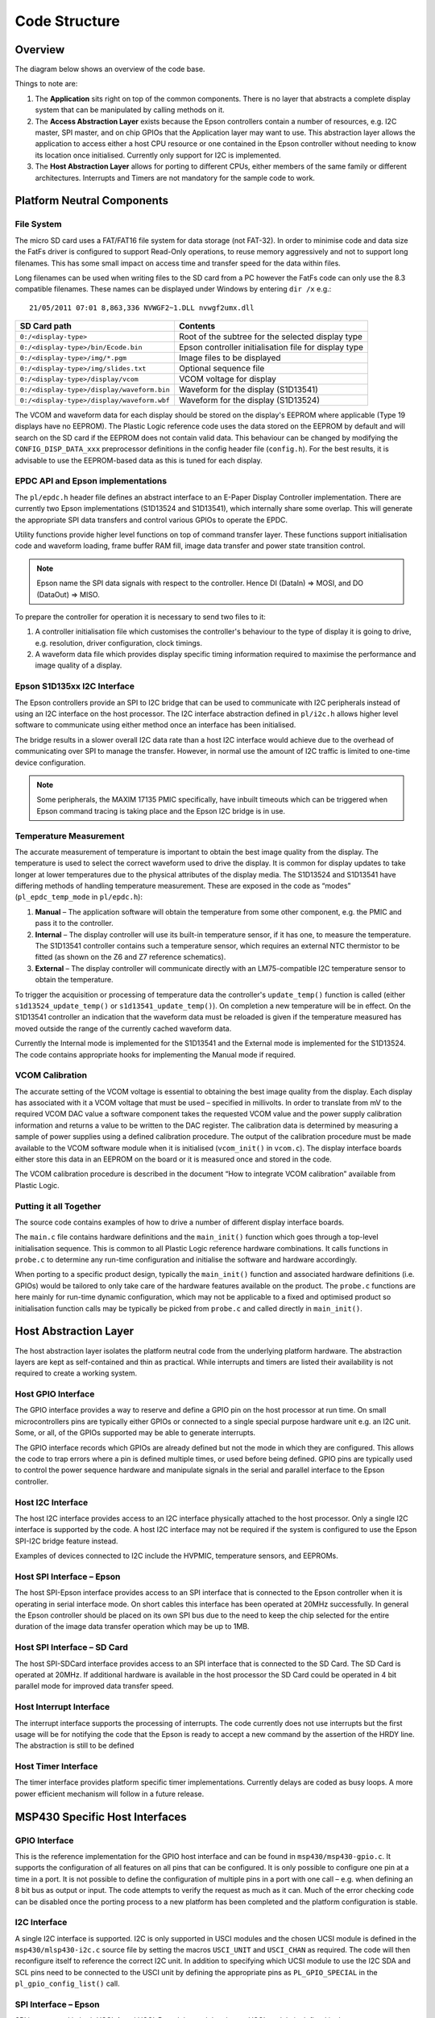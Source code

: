 Code Structure
==============

Overview
--------
The diagram below shows an overview of the code base.

.. image:: overview.jpeg
   :width: 100%

Things to note are:

1. The **Application** sits right on top of the common components. There is no layer that abstracts a complete display system that can be manipulated by calling methods on it. 
2. The **Access Abstraction Layer** exists because the Epson controllers contain a number of resources, e.g. I2C master, SPI master, and on chip GPIOs that the Application layer may want to use. This abstraction layer allows the application to access either a host CPU resource or one contained in the Epson controller without needing to know its location once initialised. Currently only support for I2C is implemented.
3. The **Host Abstraction Layer** allows for porting to different CPUs, either members of the same family or different architectures. Interrupts and Timers are not mandatory for the sample code to work.

Platform Neutral Components
---------------------------
File System
^^^^^^^^^^^
The micro SD card uses a FAT/FAT16 file system for data storage (not FAT-32). In order to minimise code
and data size the FatFs driver is configured to support Read-Only operations, to reuse memory aggressively
and not to support long filenames. This has some small impact on access time and transfer speed for the
data within files.

Long filenames can be used when writing files to the SD card from a PC however the FatFs code can only
use the 8.3 compatible filenames. These names can be displayed under Windows by entering ``dir /x`` e.g.::

 21/05/2011 07:01 8,863,336 NVWGF2~1.DLL nvwgf2umx.dll

+----------------------------------------------------------+-------------------------------------------------------+
| SD Card path                                             | Contents                                              |
+==========================================================+=======================================================+
| ``0:/<display-type>``                                    | Root of the subtree for the selected display type     |
+----------------------------------------------------------+-------------------------------------------------------+
| ``0:/<display-type>/bin/Ecode.bin``                      | Epson controller initialisation file for display type |
+----------------------------------------------------------+-------------------------------------------------------+
| ``0:/<display-type>/img/*.pgm``                          | Image files to be displayed                           |
+----------------------------------------------------------+-------------------------------------------------------+
| ``0:/<display-type>/img/slides.txt``                     | Optional sequence file                                |
+----------------------------------------------------------+-------------------------------------------------------+
| ``0:/<display-type>/display/vcom``                       | VCOM voltage for display                              |
+----------------------------------------------------------+-------------------------------------------------------+
| ``0:/<display-type>/display/waveform.bin``               | Waveform for the display (S1D13541)                   |
+----------------------------------------------------------+-------------------------------------------------------+
| ``0:/<display-type>/display/waveform.wbf``               | Waveform for the display (S1D13524)                   |
+----------------------------------------------------------+-------------------------------------------------------+

The VCOM and waveform data for each display should be stored on the display's
EEPROM where applicable (Type 19 displays have no EEPROM). The Plastic Logic
reference code uses the data stored on the EEPROM by default and will search on
the SD card if the EEPROM does not contain valid data. This behaviour can be
changed by modifying the ``CONFIG_DISP_DATA_xxx`` preprocessor definitions in
the config header file (``config.h``). For the best results, it is advisable to
use the EEPROM-based data as this is tuned for each display.


EPDC API and Epson implementations
^^^^^^^^^^^^^^^^^^^^^^^^^^^^^^^^^^

The ``pl/epdc.h`` header file defines an abstract interface to an E-Paper
Display Controller implementation.  There are currently two Epson
implementations (S1D13524 and S1D13541), which internally share some overlap.
This will generate the appropriate SPI data transfers and control various GPIOs
to operate the EPDC.

Utility functions provide higher level functions on top of command transfer
layer. These functions support initialisation code and waveform loading, frame
buffer RAM fill, image data transfer and power state transition control.

.. note::

 Epson name the SPI data signals with respect to the controller. Hence DI
 (DataIn) => MOSI, and DO (DataOut) => MISO.

To prepare the controller for operation it is necessary to send two files to it:

1. A controller initialisation file which customises the controller's behaviour
   to the type of display it is going to drive, e.g. resolution, driver
   configuration, clock timings.
2. A waveform data file which provides display specific timing information
   required to maximise the performance and image quality of a display.


Epson S1D135xx I2C Interface
^^^^^^^^^^^^^^^^^^^^^^^^^^^^
The Epson controllers provide an SPI to I2C bridge that can be used to communicate with I2C peripherals
instead of using an I2C interface on the host processor. The I2C interface abstraction defined in ``pl/i2c.h`` allows
higher level software to communicate using either method once an interface has been initialised.

The bridge results in a slower overall I2C data rate than a host I2C interface would achieve due to the
overhead of communicating over SPI to manage the transfer. However, in normal use the amount of I2C
traffic is limited to one-time device configuration.

.. note::
 Some peripherals, the MAXIM 17135 PMIC specifically, have inbuilt timeouts which can be
 triggered when Epson command tracing is taking place and the Epson I2C bridge is in use.


Temperature Measurement
^^^^^^^^^^^^^^^^^^^^^^^
The accurate measurement of temperature is important to obtain the best image quality from the
display. The temperature is used to select the correct waveform used to drive the display. It is common for
display updates to take longer at lower temperatures due to the physical attributes of the display media.
The S1D13524 and S1D13541 have differing methods of handling temperature measurement. These are exposed in the
code as “modes” (``pl_epdc_temp_mode`` in ``pl/epdc.h``):

1. **Manual** – The application software will obtain the temperature from some other component, e.g. the PMIC and pass it to the controller.
2. **Internal** – The display controller will use its built-in temperature sensor, if it has one, to measure the temperature. The S1D13541 controller contains such a temperature sensor, which requires an external NTC thermistor to be fitted (as shown on the Z6 and Z7 reference schematics).
3. **External** – The display controller will communicate directly with an LM75-compatible I2C temperature sensor to obtain the temperature.

To trigger the acquisition or processing of temperature data the controller's ``update_temp()``
function is called (either ``s1d13524_update_temp()`` or ``s1d13541_update_temp()``).
On completion a new temperature will be in effect. On the S1D13541 controller an indication
that the waveform data must be reloaded is given if the temperature measured has moved outside the
range of the currently cached waveform data.

Currently the Internal mode is implemented for the S1D13541 and the External mode is implemented for the S1D13524. The code contains appropriate hooks for implementing the Manual mode if required.


VCOM Calibration
^^^^^^^^^^^^^^^^
The accurate setting of the VCOM voltage is essential to obtaining the best image quality from the display.
Each display has associated with it a VCOM voltage that must be used – specified in millivolts. In order to
translate from mV to the required VCOM DAC value a software component takes the requested VCOM
value and the power supply calibration information and returns a value to be written to the DAC register.
The calibration data is determined by measuring a sample of power supplies using a defined calibration
procedure. The output of the calibration procedure must be made available to the VCOM software module
when it is initialised (``vcom_init()`` in ``vcom.c``). The display interface boards either store this
data in an EEPROM on the board or it is measured once and stored in the code.

The VCOM calibration procedure is described in the document “How to integrate VCOM calibration” available from Plastic Logic.


Putting it all Together
^^^^^^^^^^^^^^^^^^^^^^^

The source code contains examples of how to drive a number of different display
interface boards.

The ``main.c`` file contains hardware definitions and the ``main_init()``
function which goes through a top-level initialisation sequence.  This is
common to all Plastic Logic reference hardware combinations.  It calls
functions in ``probe.c`` to determine any run-time configuration and initialise
the software and hardware accordingly.

When porting to a specific product design, typically the ``main_init()`` function
and associated hardware definitions (i.e. GPIOs) would be tailored to only take
care of the hardware features available on the product.  The ``probe.c``
functions are here mainly for run-time dynamic configuration, which may not be
applicable to a fixed and optimised product so initialisation function calls
may be typically be picked from ``probe.c`` and called directly in
``main_init()``.


Host Abstraction Layer
----------------------
The host abstraction layer isolates the platform neutral code from the underlying platform hardware. The
abstraction layers are kept as self-contained and thin as practical. While interrupts and timers are listed
their availability is not required to create a working system.


Host GPIO Interface
^^^^^^^^^^^^^^^^^^^
The GPIO interface provides a way to reserve and define a GPIO pin on the host processor at run time. On
small microcontrollers pins are typically either GPIOs or connected to a single special purpose hardware
unit e.g. an I2C unit. Some, or all, of the GPIOs supported may be able to generate interrupts.

The GPIO interface records which GPIOs are already defined but not the mode in which they are
configured. This allows the code to trap errors where a pin is defined multiple times, or used before being
defined. GPIO pins are typically used to control the power sequence hardware and manipulate signals in
the serial and parallel interface to the Epson controller.


Host I2C Interface
^^^^^^^^^^^^^^^^^^
The host I2C interface provides access to an I2C interface physically attached to the host processor. Only a
single I2C interface is supported by the code. A host I2C interface may not be required if the system is
configured to use the Epson SPI-I2C bridge feature instead.

Examples of devices connected to I2C include the HVPMIC, temperature sensors, and EEPROMs.


Host SPI Interface – Epson
^^^^^^^^^^^^^^^^^^^^^^^^^^
The host SPI-Epson interface provides access to an SPI interface that is connected to the Epson controller
when it is operating in serial interface mode. On short cables this interface has been operated at 20MHz
successfully. In general the Epson controller should be placed on its own SPI bus due to the need to keep
the chip selected for the entire duration of the image data transfer operation which may be up to 1MB.


Host SPI Interface – SD Card
^^^^^^^^^^^^^^^^^^^^^^^^^^^^
The host SPI-SDCard interface provides access to an SPI interface that is connected to the SD Card. The SD
Card is operated at 20MHz. If additional hardware is available in the host processor the SD Card could be
operated in 4 bit parallel mode for improved data transfer speed.


Host Interrupt Interface
^^^^^^^^^^^^^^^^^^^^^^^^
The interrupt interface supports the processing of interrupts. The code currently does not use interrupts
but the first usage will be for notifying the code that the Epson is ready to accept a new command by the
assertion of the HRDY line.
The abstraction is still to be defined


Host Timer Interface
^^^^^^^^^^^^^^^^^^^^
The timer interface provides platform specific timer implementations. Currently delays are coded as busy
loops. A more power efficient mechanism will follow in a future release.


MSP430 Specific Host Interfaces
-------------------------------

GPIO Interface
^^^^^^^^^^^^^^

This is the reference implementation for the GPIO host interface and can be
found in ``msp430/msp430-gpio.c``. It supports the configuration of all features
on all pins that can be configured. It is only possible to configure one pin at 
a time in a port. It is not possible to define the configuration of multiple
pins in a port with one call – e.g. when defining an 8 bit bus as output or
input. The code attempts to verify the request as much as it can. Much of the
error checking code can be disabled once the porting process to a new platform
has been completed and the platform configuration is stable.


I2C Interface
^^^^^^^^^^^^^

A single I2C interface is supported. I2C is only supported in USCI modules and
the chosen UCSI module is defined in the ``msp430/mlsp430-i2c.c`` source file by
setting the macros ``USCI_UNIT`` and ``USCI_CHAN`` as required.  The code will
then reconfigure itself to reference the correct I2C unit. In addition to
specifying which UCSI module to use the I2C SDA and SCL pins need to be
connected to the USCI unit by defining the appropriate pins as ``PL_GPIO_SPECIAL``
in the ``pl_gpio_config_list()`` call.


SPI Interface – Epson
^^^^^^^^^^^^^^^^^^^^^

SPI is supported in both USCI_A and USCI_B modules and the chosen USCI module
is defined in the ``msp430/msp430-spi.c`` source file by setting the macros
``USCI_UNI`` and ``USCI_CHAN`` as required. The code will then reconfigure
itself to reference the correct SPI unit. In addition to specifying which USCI
module to use the SPI_CLK, SPI_MOSI and SPI_MISO pins need to be connected to
the USCI unit by defining the appropriate pins as ``PL_GPIO_SPECIAL`` in the
``pl_gpio_config_list()`` call. Note that it is possible to use both the USCI_A and
USCI_B units, i.e. USCI_A0 and USCI_B0 are physically different hardware units.

A single SPI interface is supported for Epson controller
communications. Multiple controllers can be connected to this bus and are
selected using their chip select lines as required. This interface runs at
20Mbps reliably. Due to the need to keep the Epson chip selected for the
duration of the image data transfer the Epson controller must be placed on a
separate bus to the SD card so that multiple blocks can be read from the SD
card.


SPI Interface – SD Card
^^^^^^^^^^^^^^^^^^^^^^^

SPI is supported in both USCI_A and USCI_B modules and the chosen USCI module
is defined in the ``msp430/msp430-sdcard.c`` source file by setting the macros
``USCI_UNI`` and ``USCI_CHAN`` as required. The code will then reconfigure
itself to reference the correct SPI unit. In addition to specifying which USCI
module to use the SPI_CLK, SPI_MOSI and SPI_MISO pins need to be connected to
the USCI unit by defining the appropriate pins as ``PL_GPIO_SPECIAL`` in the
``pl_gpio_config_list()`` call. Note that it is possible to use both the USCI_A and
USCI_B units. i.e. USCI_A0 and USCI_B0 are physically different hardware units.

A single SPI interface is supported for transferring data from the micro SD
card slot. This interface runs at 20Mbps reliably.


UART Interface
^^^^^^^^^^^^^^

UART mode is supported in the USCI_A module and the code handling this can be found
in the ``msp430\msp430-uart.c`` source file. In the sample code, the UART interface
is used only to handle ``stderr`` and ``stdout``, and then only if
``CONFIG_UART_PRINTF`` is defined (in ``config.h``). In Code Composer Studio it is
not possible simply to override putc() and puts(), and instead a device has to be
registered (see ``msp430_uart_register_files()``). 




Porting the Existing Code to another MSP430 Processor
^^^^^^^^^^^^^^^^^^^^^^^^^^^^^^^^^^^^^^^^^^^^^^^^^^^^^

Porting the existing code to a design which requires a different pin out is
relatively straightforward.  The necessary configuration information is mainly
contained in the ``main.c`` file.

To reconfigure the reference code follow the sequence below:

1. Determine which USCI units will be used in the new configuration. Ensure the
   unit is suitable for its intended purpose
2. Determine which pins are associated with the chosen USCI units
3. Determine which pins will be used for the Epson SPI signals HRDY, HDC, and
   RESET
4. Determine which pin(s) will be used for the Epson SPI chip select
5. Determine which pins may be necessary to control the power supplies
6. In each of the ``msp430/msp430-spi.c``, ``msp430/msp430-sdcard.c``,
   ``mps430/msp430-i2c.c`` and ``msp430/msp430-uart.c``

 a. Define ``USCI_UNIT`` and ``USCI_CHAN`` as required
 b. Modify the definitions for the pins so they match the chosen UCSI unit, e.g.:

 .. code-block:: c

  #define USCI_UNIT B
  #define USCI_CHAN 0
  // Pins from MSP430 connected to the SD Card
  #define SD_CS MSP430_GPIO(5,5)
  #define SD_SIMO MSP430_GPIO(3,1)
  #define SD_SOMI MSP430_GPIO(3,2)
  #define SD_CLK MSP430_GPIO(3,3)

7. In ``main.c``, define the Epson SPI interface signals, e.g.:

 .. code-block:: c

  // Remaining Epson interface pins
  #define EPSON_HDC MSP430_GPIO(1,3)
  #define EPSON_HRDY MSP430_GPIO(2,7)
  #define EPSON_RESET MSP430_GPIO(5,0)

8. In ``main.c``, define the power control and Epson chip select pins, e.g.:

 .. code-block:: c

  #define B_HWSW_CTRL MSP430_GPIO(1,2)
  #define B_POK MSP430_GPIO(1,0)
  #define B_PMIC_EN MSP430_GPIO(1,1)
  #define EPSON_CS_0 MSP430_GPIO(3,6)
	
Recompile the code and it has now been retargeted to the new pin assignments.

.. raw:: pdf
 
   PageBreak

